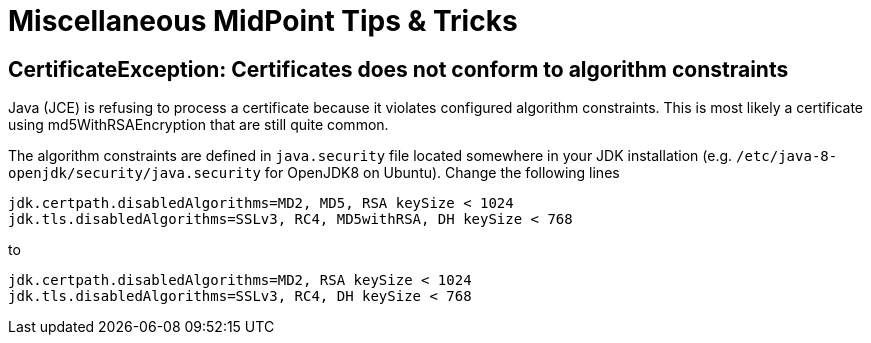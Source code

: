 = Miscellaneous MidPoint Tips & Tricks
:page-nav-title: Tips & Tricks
:page-wiki-name: Misc Tips & Tricks
:page-wiki-id: 22741300
:page-wiki-metadata-create-user: semancik
:page-wiki-metadata-create-date: 2016-05-09T09:02:04.287+02:00
:page-wiki-metadata-modify-user: mederly
:page-wiki-metadata-modify-date: 2019-12-04T18:55:32.296+01:00
:page-upkeep-status: orange

== CertificateException: Certificates does not conform to algorithm constraints

Java (JCE) is refusing to process a certificate because it violates configured algorithm constraints.
This is most likely a certificate using md5WithRSAEncryption that are still quite common.

The algorithm constraints are defined in `java.security` file located somewhere in your JDK installation (e.g. `/etc/java-8-openjdk/security/java.security` for OpenJDK8 on Ubuntu).
Change the following lines

[source]
----
jdk.certpath.disabledAlgorithms=MD2, MD5, RSA keySize < 1024
jdk.tls.disabledAlgorithms=SSLv3, RC4, MD5withRSA, DH keySize < 768
----

to

[source]
----
jdk.certpath.disabledAlgorithms=MD2, RSA keySize < 1024
jdk.tls.disabledAlgorithms=SSLv3, RC4, DH keySize < 768
----